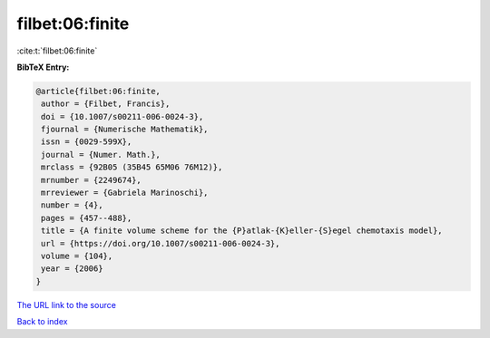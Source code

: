 filbet:06:finite
================

:cite:t:`filbet:06:finite`

**BibTeX Entry:**

.. code-block:: bibtex

   @article{filbet:06:finite,
    author = {Filbet, Francis},
    doi = {10.1007/s00211-006-0024-3},
    fjournal = {Numerische Mathematik},
    issn = {0029-599X},
    journal = {Numer. Math.},
    mrclass = {92B05 (35B45 65M06 76M12)},
    mrnumber = {2249674},
    mrreviewer = {Gabriela Marinoschi},
    number = {4},
    pages = {457--488},
    title = {A finite volume scheme for the {P}atlak-{K}eller-{S}egel chemotaxis model},
    url = {https://doi.org/10.1007/s00211-006-0024-3},
    volume = {104},
    year = {2006}
   }
`The URL link to the source <ttps://doi.org/10.1007/s00211-006-0024-3}>`_


`Back to index <../By-Cite-Keys.html>`_
